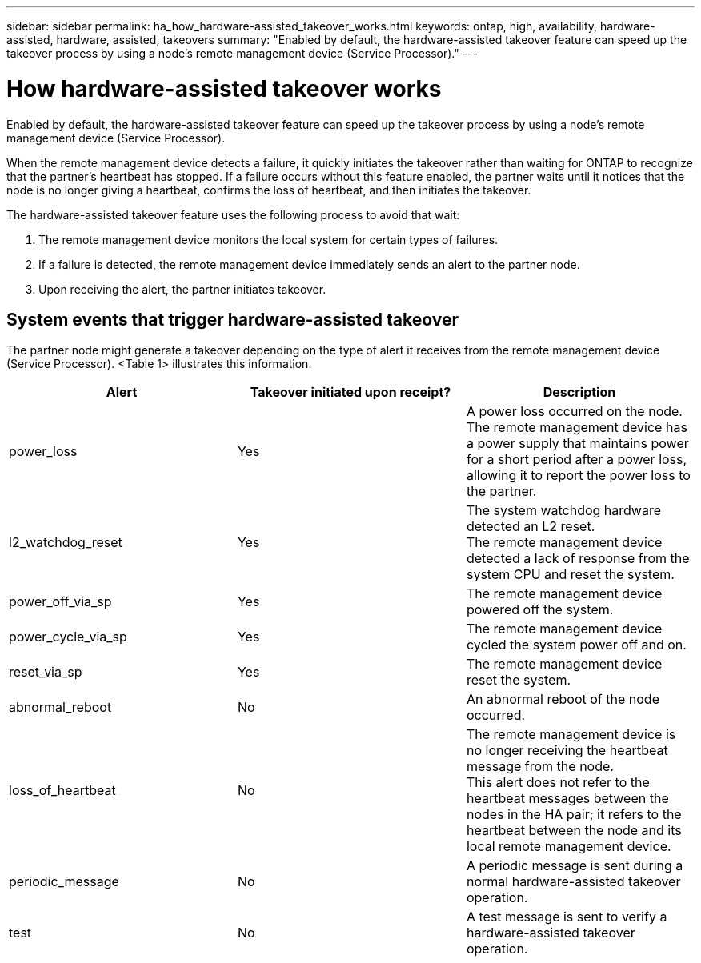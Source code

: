 ---
sidebar: sidebar
permalink: ha_how_hardware-assisted_takeover_works.html
keywords: ontap, high, availability, hardware-assisted, hardware, assisted, takeovers
summary: "Enabled by default, the hardware-assisted takeover feature can speed up the takeover process by using a node's remote management device (Service Processor)."
---

= How hardware-assisted takeover works
:hardbreaks:
:nofooter:
:icons: font
:linkattrs:
:imagesdir: ./media/


[.lead]
Enabled by default, the hardware-assisted takeover feature can speed up the takeover process by using a node's remote management device (Service Processor).

When the remote management device detects a failure, it quickly initiates the takeover rather than waiting for ONTAP to recognize that the partner's heartbeat has stopped. If a failure occurs without this feature enabled, the partner waits until it notices that the node is no longer giving a heartbeat, confirms the loss of heartbeat, and then initiates the takeover.

The hardware-assisted takeover feature uses the following process to avoid that wait:

. The remote management device monitors the local system for certain types of failures.
. If a failure is detected, the remote management device immediately sends an alert to the partner node.
. Upon receiving the alert, the partner initiates takeover.

== System events that trigger hardware-assisted takeover

The partner node might generate a takeover depending on the type of alert it receives from the remote management device (Service Processor).  <Table 1> illustrates this information.

[col=3*,options="header"]
|===
|Alert |Takeover initiated upon receipt? |Description

|power_loss
|Yes
|A power loss occurred on the node.
The remote management device has a power supply that maintains power for a short period after a power loss, allowing it to report the power loss to the partner.
|l2_watchdog_reset
|Yes
|The system watchdog hardware detected an L2 reset.
The remote management device detected a lack of response from the system CPU and reset the system.
|power_off_via_sp
|Yes
|The remote management device powered off the system.
|power_cycle_via_sp
|Yes
|The remote management device cycled the system power off and on.
|reset_via_sp
|Yes
|The remote management device reset the system.
|abnormal_reboot
|No
|An abnormal reboot of the node occurred.
|loss_of_heartbeat
|No
|The remote management device is no longer receiving the heartbeat message from the node.
This alert does not refer to the heartbeat messages between the nodes in the HA pair; it refers to the heartbeat between the node and its local remote management device.
|periodic_message
|No
|A periodic message is sent during a normal hardware-assisted takeover operation.
|test
|No
|A test message is sent to verify a hardware-assisted takeover  operation.
|===

//
// This file was created with NDAC Version 2.0 (August 17, 2020)
//
// 2021-04-14 10:46:21.266031
//
